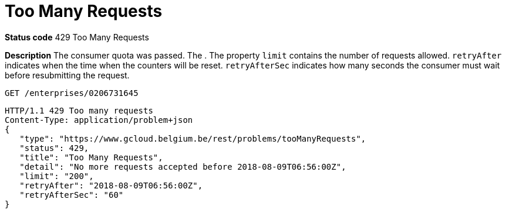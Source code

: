 = Too Many Requests
:nofooter:

*Status code* 429 Too Many Requests

*Description* The consumer quota was passed. The . The property `limit` contains the number of requests allowed. `retryAfter` indicates when the time when the counters will be reset. `retryAfterSec` indicates how many seconds the consumer must wait before resubmitting the request.

```
GET /enterprises/0206731645
```
```
HTTP/1.1 429 Too many requests
Content-Type: application/problem+json
{
   "type": "https://www.gcloud.belgium.be/rest/problems/tooManyRequests",
   "status": 429,
   "title": "Too Many Requests",
   "detail": "No more requests accepted before 2018-08-09T06:56:00Z",
   "limit": "200",
   "retryAfter": "2018-08-09T06:56:00Z",
   "retryAfterSec": "60"
}
```